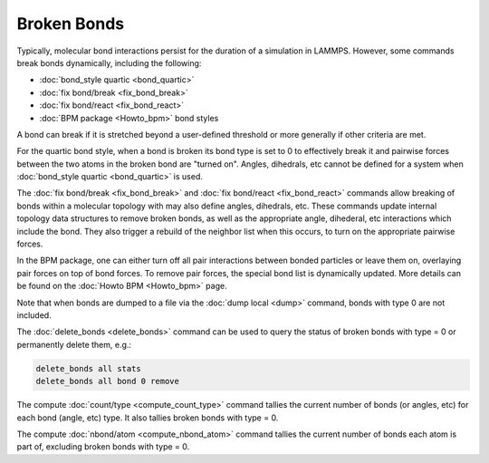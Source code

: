 Broken Bonds
============

Typically, molecular bond interactions persist for the duration of a
simulation in LAMMPS.  However, some commands break bonds dynamically,
including the following:

* :doc:`bond_style quartic <bond_quartic>`
* :doc:`fix bond/break <fix_bond_break>`
* :doc:`fix bond/react <fix_bond_react>`
* :doc:`BPM package <Howto_bpm>` bond styles

A bond can break if it is stretched beyond a user-defined threshold or
more generally if other criteria are met.

For the quartic bond style, when a bond is broken its bond type is set
to 0 to effectively break it and pairwise forces between the two atoms
in the broken bond are "turned on".  Angles, dihedrals, etc cannot be
defined for a system when :doc:`bond_style quartic <bond_quartic>` is
used.

The :doc:`fix bond/break <fix_bond_break>` and :doc:`fix bond/react
<fix_bond_react>` commands allow breaking of bonds within a molecular
topology with may also define angles, dihedrals, etc.  These commands
update internal topology data structures to remove broken bonds, as
well as the appropriate angle, dihederal, etc interactions which
include the bond.  They also trigger a rebuild of the neighbor list
when this occurs, to turn on the appropriate pairwise forces.

In the BPM package, one can either turn off all pair interactions
between bonded particles or leave them on, overlaying pair forces on
top of bond forces. To remove pair forces, the special bond list is
dynamically updated.  More details can be found on the :doc:`Howto BPM
<Howto_bpm>` page.

Note that when bonds are dumped to a file via the :doc:`dump local
<dump>` command, bonds with type 0 are not included.

The :doc:`delete_bonds <delete_bonds>` command can be used to query
the status of broken bonds with type = 0 or permanently delete them,
e.g.:

.. code-block:: LAMMPS

   delete_bonds all stats
   delete_bonds all bond 0 remove

The compute :doc:`count/type <compute_count_type>` command tallies the
current number of bonds (or angles, etc) for each bond (angle, etc)
type.  It also tallies broken bonds with type = 0.

The compute :doc:`nbond/atom <compute_nbond_atom>` command tallies the
current number of bonds each atom is part of, excluding broken bonds
with type = 0.
